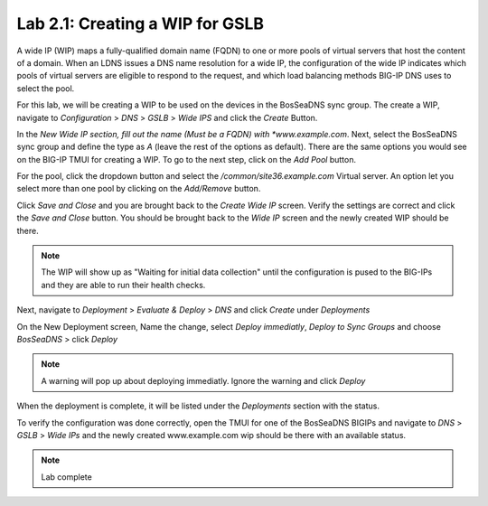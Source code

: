Lab 2.1: Creating a WIP for GSLB
---------------------------------
A wide IP (WIP) maps a fully-qualified domain name (FQDN) to one or more pools of virtual servers that host the content of a domain. When an LDNS issues a DNS name resolution for a wide IP, the configuration of the wide IP indicates which pools of virtual servers are eligible to respond to the request, and which load balancing methods BIG-IP DNS uses to select the pool.

For this lab, we will be creating a WIP to be used on the devices in the BosSeaDNS sync group.  The create a WIP, navigate to *Configuration* > *DNS* > *GSLB* > *Wide IPS* and click the *Create* Button.

.. image:: ../pictures/module2/Createwip_Step1.png
  :align: center
  :scale: 50%

In the *New Wide IP section, fill out the name (Must be a FQDN) with *www.example.com*. Next, select the BosSeaDNS sync group and define the type as *A* (leave the rest of the options as default). There are the same options you would see on the BIG-IP TMUI for creating a WIP. To go to the next step, click on the *Add Pool* button.

.. image:: ../pictures/module2/Createwip_Step2.png
  :align: center
  :scale: 50%

For the pool, click the dropdown button and select the */common/site36.example.com* Virtual server. An option let you select more than one pool by clicking on the *Add/Remove* button.

.. image:: ../pictures/module2/Createwip_Step3.png
  :align: center
  :scale: 50%

Click *Save and Close* and you are brought back to the *Create Wide IP* screen. Verify the settings are correct and click the *Save and Close* button. You should be brought back to the *Wide IP* screen and the newly created WIP should be there.

.. note:: The WIP will show up as "Waiting for initial data collection" until the configuration is pused to the BIG-IPs and they are able to run their health checks.

.. image:: ../pictures/module2/Createwip_Step4.png
  :align: center
  :scale: 50%

Next, navigate to *Deployment* > *Evaluate & Deploy* > *DNS* and click *Create* under *Deployments*

.. image:: ../pictures/module2/Createwip_Step5.png
  :align: center
  :scale: 50%

On the New Deployment screen, Name the change, select *Deploy immediatly*, *Deploy to Sync Groups* and choose *BosSeaDNS* > click *Deploy*

.. image:: ../pictures/module2/Createwip_Step6.png
  :align: center
  :scale: 50%

.. note:: A warning will pop up about deploying immediatly. Ignore the warning and click *Deploy*

.. image:: ../pictures/module2/Createwip_Step7.png
  :align: center
  :scale: 50%

When the deployment is complete, it will be listed under the *Deployments* section with the status.

.. image:: ../pictures/module2/Createwip_Step8.png
  :align: center
  :scale: 50%

To verify the configuration was done correctly, open the TMUI for one of the BosSeaDNS BIGIPs and navigate to *DNS* > *GSLB* > *Wide IPs* and the newly created www.example.com wip should be there with an available status.

.. image:: ../pictures/module2/Createwip_Step9.png
  :align: center
  :scale: 50%

.. note:: Lab complete
